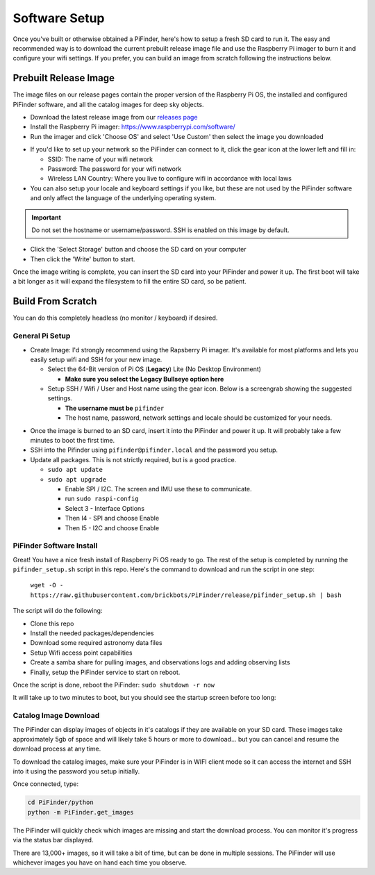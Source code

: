 
Software Setup
==============

Once you've built or otherwise obtained a PiFinder, here's how to setup a fresh SD card to run it.  The easy and recommended way is to download the current prebuilt release image file and use the Raspberry Pi imager to burn it and configure your wifi settings.  If you prefer, you can build an image from scratch following the instructions below.

Prebuilt Release Image
----------------------

The image files on our release pages contain the proper version of the Raspberry Pi OS, the installed and configured PiFinder software, and all the catalog images for deep sky objects.

* Download the latest release image from our `releases page <https://github.com/brickbots/PiFinder/releases>`_

* Install the Raspberry Pi imager: https://www.raspberrypi.com/software/

* Run the imager and click 'Choose OS' and select 'Use Custom' then select the image you downloaded

.. image:: images/software/rpi_imager_001.png
   :target: images/software/rpi_imager_001.png
   :width: 47%

.. image:: images/software/rpi_imager_002.png
   :target: images/software/rpi_imager_002.png
   :width: 47%


* If you'd like to set up your network so the PiFinder can connect to it, click the gear icon at the lower left and fill in:

  * SSID: The name of your wifi network
  * Password: The password for your wifi network
  * Wireless LAN Country: Where you live to configure wifi in accordance with local laws

* You can also setup your locale and keyboard settings if you like, but these are not used by the PiFinder software and only affect the language of the underlying operating system.

.. image:: images/software/rpi_imager_003.png
   :target: images/software/rpi_imager_003.png
   :width: 47%

.. image:: images/software/rpi_imager_004.png
   :target: images/software/rpi_imager_004.png
   :width: 47%

.. important::
   Do not set the hostname or username/password.  SSH is enabled on this image by default.

* Click the 'Select Storage' button and choose the SD card on your computer
* Then click the 'Write' button to start.

Once the image writing is complete, you can insert the SD card into your PiFinder and power it up.  The first boot will take a bit longer as it will expand the filesystem to fill the entire SD card, so be patient.

Build From Scratch
------------------


You can do this completely headless (no monitor / keyboard) if desired.

General Pi Setup
^^^^^^^^^^^^^^^^^^^^^^^^


* Create Image:  I'd strongly recommend using the Rapsberry Pi imager.  It's available for most platforms and lets you easily setup wifi and SSH for your new image.

  * Select the 64-Bit version of Pi OS (**Legacy**) Lite (No Desktop Environment)

    * **Make sure you select the Legacy Bullseye option here**

  * Setup SSH / Wifi / User and Host name using the gear icon.  Below is a screengrab showing the suggested settings.

    * **The username must be** ``pifinder``
    * The host name, password, network settings and locale should be customized for your needs.


.. image:: ../../images/raspi_imager_settings.png
   :target: ../images/raspi_imager_settings.png
   :alt: Raspberry Pi Imager settings



* Once the image is burned to an SD card, insert it into the PiFinder and power it up.   It will probably take a few minutes to boot the first time.
* SSH into the Pifinder using ``pifinder@pifinder.local`` and the password you  setup.
* Update all packages.  This is not strictly required, but is a good practice.

  * ``sudo apt update``
  * ``sudo apt upgrade``

    * Enable SPI / I2C.  The screen and IMU use these to communicate.  
    * run ``sudo raspi-config``
    * Select 3 - Interface Options
    * Then I4 - SPI  and choose Enable
    * Then I5 - I2C  and choose Enable

PiFinder Software Install
^^^^^^^^^^^^^^^^^^^^^^^^^^

Great!  You have a nice fresh install of Raspberry Pi OS ready to go.  The rest of the setup is completed by running the ``pifinder_setup.sh`` script in this repo.  Here's the command to download and run the script in one step:

 ``wget -O - https://raw.githubusercontent.com/brickbots/PiFinder/release/pifinder_setup.sh | bash``

The script will do the following:


* Clone this repo
* Install the needed packages/dependencies
* Download some required astronomy data files
* Setup Wifi access point capabilities
* Create a samba share for pulling images, and observations logs and adding observing lists
* Finally, setup the PiFinder service to start on reboot.

Once the script is done, reboot the PiFinder:
``sudo shutdown -r now``

It will take up to two minutes to boot, but you should see the startup screen before too long:

.. image:: ../../images/screenshots/WELCOME_001_docs.png
   :target: ../images/screenshots/WELCOME_001_docs.png
   :alt: Startup log


Catalog Image Download
^^^^^^^^^^^^^^^^^^^^^^

The PiFinder can display images of objects in it's catalogs if they are available on your SD card.  These images take approximately 5gb of space and will likely take 5 hours or more to download... but you can cancel and resume the download process at any time.

To download the catalog images, make sure your PiFinder is in WIFI client mode so it can access the internet and SSH into it using the password you setup initially.

Once connected, type:

.. code-block::

   cd PiFinder/python
   python -m PiFinder.get_images

The PiFinder will quickly check which images are missing and start the download process.  You can monitor it's progress via the status bar displayed.  


.. image:: ../../images/screenshots/Image_download_001.png
   :target: ../../images/screenshots/Image_download_001.png
   :alt: Image Download 


There are 13,000+ images, so it will take a bit of time, but can be done in multiple sessions.  The PiFinder will use whichever images you have on hand each time you observe.

